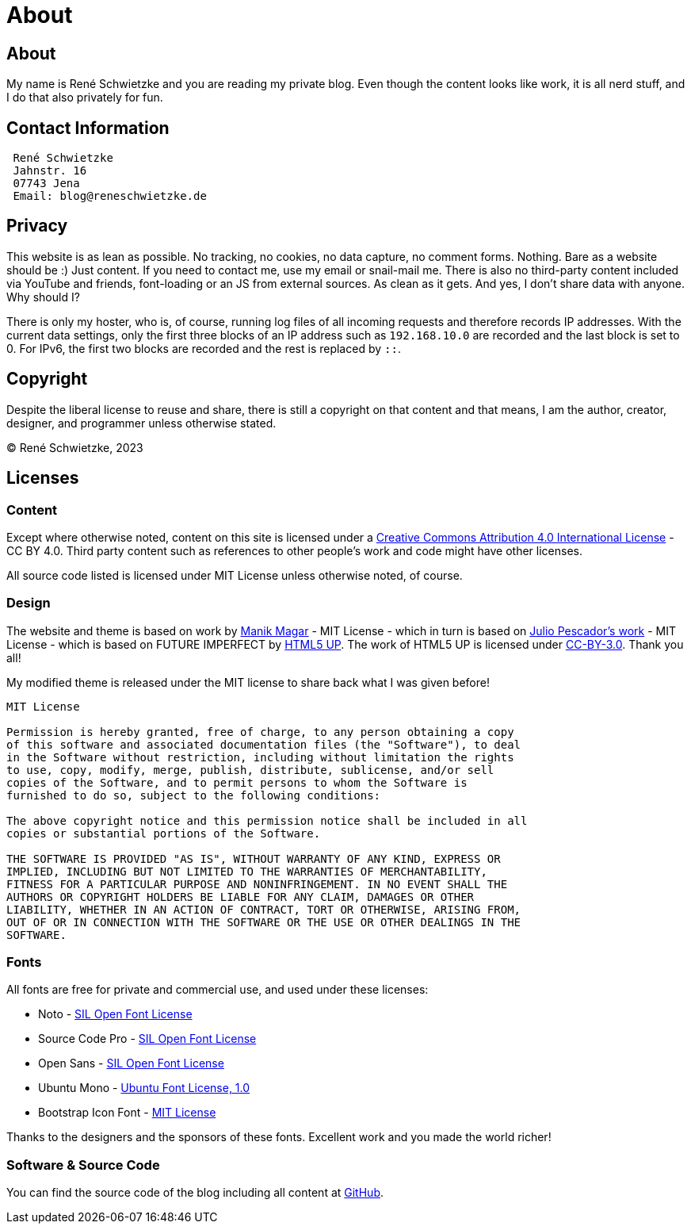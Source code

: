 = About
:jbake-last_updated: 2022-12-29
:jbake-author: Jonathan Bullock
:jbake-type: page
:jbake-status: published
:jbake-tags: about, contact, privacy
:description: This is just the normal regulatory void we have to fill.
:idprefix:

[.hide]
== About
My name is René Schwietzke and you are reading my private blog. Even though the content looks like work, it is all nerd stuff, and I do that also privately for fun.

== Contact Information

----
 René Schwietzke
 Jahnstr. 16
 07743 Jena
 Email: blog@reneschwietzke.de
----

== Privacy
This website is as lean as possible. No tracking, no cookies, no data capture, no comment forms. Nothing. Bare as a website should be :) Just content. If you need to contact me, use my email or snail-mail me. There is also no third-party content included via YouTube and friends, font-loading or an JS from external sources. As clean as it gets. And yes, I don't share data with anyone. Why should I?

There is only my hoster, who is, of course, running log files of all incoming requests and therefore records IP addresses. With the current data settings, only the first three blocks of an IP address such as `192.168.10.0` are recorded and the last block is set to 0. For IPv6, the first two blocks are recorded and the rest is replaced by `::`.

== Copyright
Despite the liberal license to reuse and share, there is still a copyright on that content and that means, I am the author, creator, designer, and programmer unless otherwise stated.

(C) René Schwietzke, 2023

== Licenses

=== Content
Except where otherwise noted, content on this site is licensed under a http://creativecommons.org/licenses/by/4.0/[Creative Commons Attribution 4.0 International License] - CC BY 4.0. Third party content such as references to other people's work and code might have other licenses.

All source code listed is licensed under MIT License unless otherwise noted, of course.

=== Design
The website and theme is based on work by https://github.com/manikmagar/jbake-future-imperfect-template[Manik Magar] - MIT License - which in turn is based on https://github.com/jpescador/hugo-future-imperfect[Julio Pescador's work] - MIT License - which is based on FUTURE IMPERFECT by https://html5up.net/future-imperfect[HTML5 UP]. The work of HTML5 UP is licensed under https://html5up.net/license[CC-BY-3.0]. Thank you all!

My modified theme is released under the MIT license to share back what I was given before!

```
MIT License

Permission is hereby granted, free of charge, to any person obtaining a copy
of this software and associated documentation files (the "Software"), to deal
in the Software without restriction, including without limitation the rights
to use, copy, modify, merge, publish, distribute, sublicense, and/or sell
copies of the Software, and to permit persons to whom the Software is
furnished to do so, subject to the following conditions:

The above copyright notice and this permission notice shall be included in all
copies or substantial portions of the Software.

THE SOFTWARE IS PROVIDED "AS IS", WITHOUT WARRANTY OF ANY KIND, EXPRESS OR
IMPLIED, INCLUDING BUT NOT LIMITED TO THE WARRANTIES OF MERCHANTABILITY,
FITNESS FOR A PARTICULAR PURPOSE AND NONINFRINGEMENT. IN NO EVENT SHALL THE
AUTHORS OR COPYRIGHT HOLDERS BE LIABLE FOR ANY CLAIM, DAMAGES OR OTHER
LIABILITY, WHETHER IN AN ACTION OF CONTRACT, TORT OR OTHERWISE, ARISING FROM,
OUT OF OR IN CONNECTION WITH THE SOFTWARE OR THE USE OR OTHER DEALINGS IN THE
SOFTWARE.
```

=== Fonts
All fonts are free for private and commercial use, and used under these licenses:

* Noto - http://scripts.sil.org/cms/scripts/page.php?site_id=nrsi&id=OFL[SIL Open Font License]
* Source Code Pro - http://scripts.sil.org/cms/scripts/page.php?site_id=nrsi&id=OFL[SIL Open Font License]
* Open Sans - http://scripts.sil.org/cms/scripts/page.php?site_id=nrsi&id=OFL[SIL Open Font License]
* Ubuntu Mono - http://font.ubuntu.com/ufl/[Ubuntu Font License, 1.0]
* Bootstrap Icon Font - https://opensource.org/licenses/MIT[MIT License]

Thanks to the designers and the sponsors of these fonts. Excellent work and you made the world richer!

=== Software & Source Code
You can find the source code of the blog including all content at https://github.com/rschwietzke/performance-blog[GitHub].
